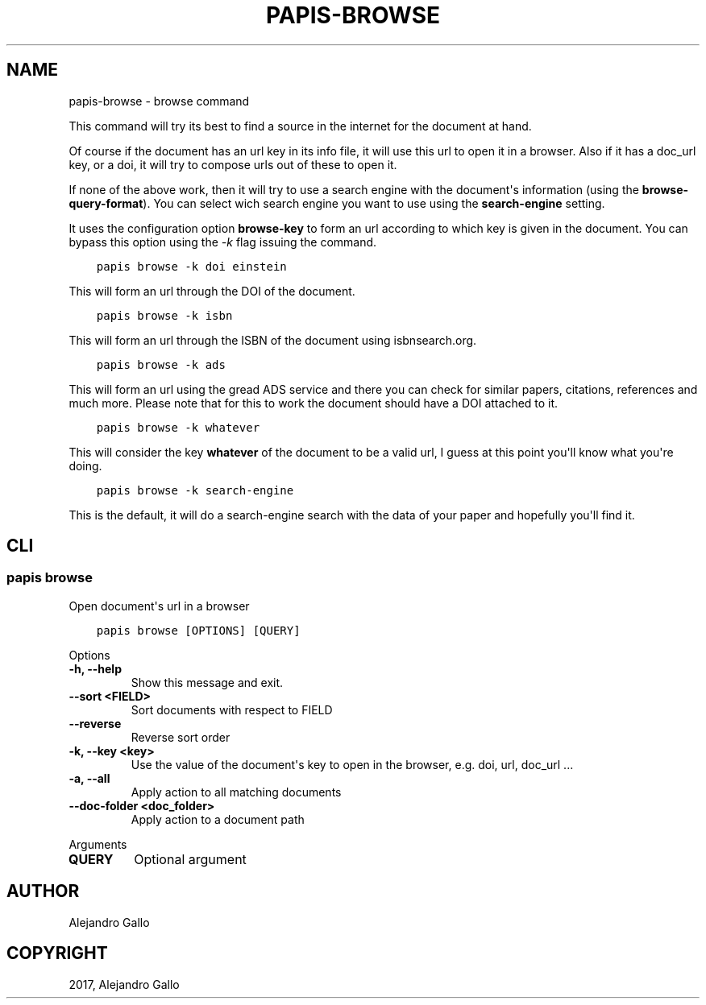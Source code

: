 .\" Man page generated from reStructuredText.
.
.TH "PAPIS-BROWSE" "1" "Oct 17, 2020" "0.11.1" "papis"
.SH NAME
papis-browse \- browse command
.
.nr rst2man-indent-level 0
.
.de1 rstReportMargin
\\$1 \\n[an-margin]
level \\n[rst2man-indent-level]
level margin: \\n[rst2man-indent\\n[rst2man-indent-level]]
-
\\n[rst2man-indent0]
\\n[rst2man-indent1]
\\n[rst2man-indent2]
..
.de1 INDENT
.\" .rstReportMargin pre:
. RS \\$1
. nr rst2man-indent\\n[rst2man-indent-level] \\n[an-margin]
. nr rst2man-indent-level +1
.\" .rstReportMargin post:
..
.de UNINDENT
. RE
.\" indent \\n[an-margin]
.\" old: \\n[rst2man-indent\\n[rst2man-indent-level]]
.nr rst2man-indent-level -1
.\" new: \\n[rst2man-indent\\n[rst2man-indent-level]]
.in \\n[rst2man-indent\\n[rst2man-indent-level]]u
..
.sp
This command will try its best to find a source in the internet for the
document at hand.
.sp
Of course if the document has an url key in its info file, it will use this url
to open it in a browser.  Also if it has a doc_url key, or a doi, it will try
to compose urls out of these to open it.
.sp
If none of the above work, then it will try to use a search engine with the
document\(aqs information (using the \fBbrowse\-query\-format\fP).  You can select
wich search engine you want to use using the \fBsearch\-engine\fP setting.
.sp
It uses the configuration option \fBbrowse\-key\fP to form an url
according to which key is given in the document. You can bypass this option
using the \fI\-k\fP flag issuing the command.
.INDENT 0.0
.INDENT 3.5
.sp
.nf
.ft C
papis browse \-k doi einstein
.ft P
.fi
.UNINDENT
.UNINDENT
.sp
This will form an url through the DOI of the document.
.INDENT 0.0
.INDENT 3.5
.sp
.nf
.ft C
papis browse \-k isbn
.ft P
.fi
.UNINDENT
.UNINDENT
.sp
This will form an url through the ISBN of the document
using isbnsearch.org.
.INDENT 0.0
.INDENT 3.5
.sp
.nf
.ft C
papis browse \-k ads
.ft P
.fi
.UNINDENT
.UNINDENT
.sp
This will form an url using the gread ADS service and there you can check
for similar papers, citations, references and much more.
Please note that for this to work the document should have a DOI
attached to it.
.INDENT 0.0
.INDENT 3.5
.sp
.nf
.ft C
papis browse \-k whatever
.ft P
.fi
.UNINDENT
.UNINDENT
.sp
This will consider the key \fBwhatever\fP of the document
to be a valid url, I guess at this point you\(aqll know what you\(aqre doing.
.INDENT 0.0
.INDENT 3.5
.sp
.nf
.ft C
papis browse \-k search\-engine
.ft P
.fi
.UNINDENT
.UNINDENT
.sp
This is the default, it will do a search\-engine search with the data of your
paper and hopefully you\(aqll find it.
.SH CLI
.SS papis browse
.sp
Open document\(aqs url in a browser
.INDENT 0.0
.INDENT 3.5
.sp
.nf
.ft C
papis browse [OPTIONS] [QUERY]
.ft P
.fi
.UNINDENT
.UNINDENT
.sp
Options
.INDENT 0.0
.TP
.B \-h, \-\-help
Show this message and exit.
.UNINDENT
.INDENT 0.0
.TP
.B \-\-sort <FIELD>
Sort documents with respect to FIELD
.UNINDENT
.INDENT 0.0
.TP
.B \-\-reverse
Reverse sort order
.UNINDENT
.INDENT 0.0
.TP
.B \-k, \-\-key <key>
Use the value of the document\(aqs key to open in the browser, e.g. doi, url, doc_url ...
.UNINDENT
.INDENT 0.0
.TP
.B \-a, \-\-all
Apply action to all matching documents
.UNINDENT
.INDENT 0.0
.TP
.B \-\-doc\-folder <doc_folder>
Apply action to a document path
.UNINDENT
.sp
Arguments
.INDENT 0.0
.TP
.B QUERY
Optional argument
.UNINDENT
.SH AUTHOR
Alejandro Gallo
.SH COPYRIGHT
2017, Alejandro Gallo
.\" Generated by docutils manpage writer.
.
